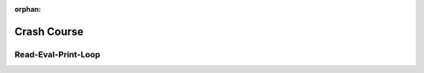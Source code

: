:orphan:

Crash Course
============

.. _crash-course-repl:

Read-Eval-Print-Loop
--------------------
